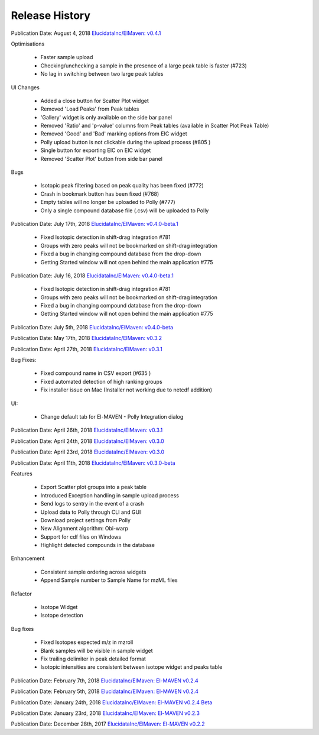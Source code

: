 Release History
===============

Publication Date: August 4, 2018
`ElucidataInc/ElMaven: v0.4.1 <https://zenodo.org/record/1332034>`_

Optimisations

   * Faster sample upload
   * Checking/unchecking a sample in the presence of a large peak table is faster (#723)
   * No lag in switching between two large peak tables

UI Changes

   * Added a close button for Scatter Plot widget
   * Removed 'Load Peaks' from Peak tables
   * 'Gallery' widget is only available on the side bar panel
   * Removed 'Ratio' and 'p-value' columns from Peak tables (available in Scatter Plot Peak Table)
   * Removed 'Good' and 'Bad' marking options from EIC widget
   * Polly upload button is not clickable during the upload process (#805 )
   * Single button for exporting EIC on EIC widget
   * Removed 'Scatter Plot' button from side bar panel

Bugs

   * Isotopic peak filtering based on peak quality has been fixed (#772)
   * Crash in bookmark button has been fixed (#768)
   * Empty tables will no longer be uploaded to Polly (#777)
   * Only a single compound database file (.csv) will be uploaded to Polly


Publication Date: July 17th, 2018
`ElucidataInc/ElMaven: v0.4.0-beta.1 <https://zenodo.org/record/1313542>`_

   * Fixed Isotopic detection in shift-drag integration #781
   * Groups with zero peaks will not be bookmarked on shift-drag integration
   * Fixed a bug in changing compound database from the drop-down
   * Getting Started window will not open behind the main application #775


Publication Date: July 16, 2018
`ElucidataInc/ElMaven: v0.4.0-beta.1 <https://zenodo.org/record/1312704>`_

   * Fixed Isotopic detection in shift-drag integration #781
   * Groups with zero peaks will not be bookmarked on shift-drag integration
   * Fixed a bug in changing compound database from the drop-down
   * Getting Started window will not open behind the main application #775


Publication Date: July 5th, 2018 
`ElucidataInc/ElMaven: v0.4.0-beta <https://zenodo.org/record/1305465>`_


Publication Date: May 17th, 2018
`ElucidataInc/ElMaven: v0.3.2 <https://zenodo.org/record/1248658>`_


Publication Date: April 27th, 2018
`ElucidataInc/ElMaven: v0.3.1 <https://zenodo.org/record/1232373>`_

Bug Fixes:

   * Fixed compound name in CSV export (#635 )
   * Fixed automated detection of high ranking groups
   * Fix installer issue on Mac (Installer not working due to netcdf addition)

UI:

   * Change default tab for El-MAVEN - Polly Integration dialog


Publication Date: April 26th, 2018
`ElucidataInc/ElMaven: v0.3.1 <https://zenodo.org/record/1230370>`_


Publication Date: April 24th, 2018
`ElucidataInc/ElMaven: v0.3.0 <https://zenodo.org/record/1228065>`_


Publication Date: April 23rd, 2018
`ElucidataInc/ElMaven: v0.3.0 <https://zenodo.org/record/1227187>`_


Publication Date: April 11th, 2018
`ElucidataInc/ElMaven: v0.3.0-beta <https://zenodo.org/record/1216928>`_

Features

   * Export Scatter plot groups into a peak table
   * Introduced Exception handling in sample upload process
   * Send logs to sentry in the event of a crash
   * Upload data to Polly through CLI and GUI
   * Download project settings from Polly
   * New Alignment algorithm: Obi-warp
   * Support for cdf files on Windows
   * Highlight detected compounds in the database

Enhancement
   
   * Consistent sample ordering across widgets
   * Append Sample number to Sample Name for mzML files

Refactor
 
   * Isotope Widget
   * Isotope detection

Bug fixes
 
   * Fixed Isotopes expected m/z in mzroll
   * Blank samples will be visible in sample widget
   * Fix trailing delimiter in peak detailed format
   * Isotopic intensities are consistent between isotope widget and peaks table


Publication Date: February 7th, 2018
`ElucidataInc/ElMaven: El-MAVEN v0.2.4 <https://zenodo.org/record/1168226>`_


Publication Date: February 5th, 2018
`ElucidataInc/ElMaven: El-MAVEN v0.2.4 <https://zenodo.org/record/1165654>`_


Publication Date: January 24th, 2018
`ElucidataInc/ElMaven: El-MAVEN v0.2.4 Beta <https://zenodo.org/record/1158577>`_


Publication Date: January 23rd, 2018
`ElucidataInc/ElMaven: El-MAVEN v0.2.3 <https://zenodo.org/record/1157953>`_


Publication Date: December 28th, 2017
`ElucidataInc/ElMaven: El-MAVEN v0.2.2 <https://zenodo.org/record/1133506>`_


